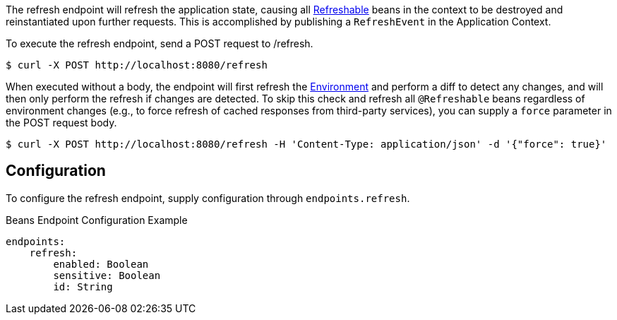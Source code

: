 
The refresh endpoint will refresh the application state, causing all link:{api}/io/micronaut/runtime/context/scope/Refreshable.html[Refreshable] beans in the context to be destroyed and reinstantiated upon further requests. This is accomplished by publishing a `RefreshEvent` in the Application Context.

To execute the refresh endpoint, send a POST request to /refresh.

[source,bash]
----
$ curl -X POST http://localhost:8080/refresh
----

When executed without a body, the endpoint will first refresh the link:{api}/io/micronaut/context/env/Environment.html[Environment] and perform a diff to detect any changes, and will then only perform the refresh if changes are detected. To skip this check and refresh all `@Refreshable` beans regardless of environment changes (e.g., to force refresh of cached responses from third-party services), you can supply a `force` parameter in the POST request body.

[source,bash]
----
$ curl -X POST http://localhost:8080/refresh -H 'Content-Type: application/json' -d '{"force": true}'
----

== Configuration

To configure the refresh endpoint, supply configuration through `endpoints.refresh`.

.Beans Endpoint Configuration Example
[source,yaml]
----
endpoints:
    refresh:
        enabled: Boolean
        sensitive: Boolean
        id: String
----